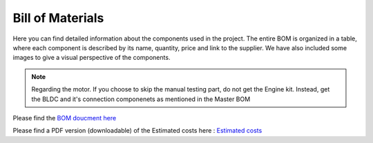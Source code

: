 Bill of Materials
=================

Here you can find detailed information about the components used in the project. The entire BOM is organized in a table, where each component is described by its name, quantity, price and link to the supplier. We have also included some images to give a visual perspective of the components.

.. note::

    Regarding the motor. If you choose to skip the manual testing part, do not get the Engine kit. Instead, get the BLDC and it's connection componenets as mentioned in the Master BOM


Please find the `BOM doucment here <https://docs.google.com/spreadsheets/d/1giD1Yrt8ib3jgI9GkDaPNKBBmYjSF71fJdM1Os4Rnfo/edit?usp=sharing>`_

.. raw:: html

    <iframe width="600" height="800" src="https://docs.google.com/spreadsheets/d/e/2PACX-1vTigUyIBaxHLPy78s3wjiZz7neGhEE6B_NWVwNvuS0OGUeLpB1nI_kQEah8M5MTGniahjfxVMf5ZdhZ/pubhtml?widget=true&amp;headers=false"></iframe>

Please find a PDF version (downloadable) of the Estimated costs here : 
`Estimated costs <https://drive.google.com/file/d/1bXbf2l7j0txNbruT0Wq0R7LOtDWg--HC/view>`_

.. raw:: html

    <iframe width="600" height="800" src="https://docs.google.com/spreadsheets/d/1ubFtonmFj7LQtMAaDQMcm3kbEByoaORaB8CzqDCfPvc/edit#gid=1385285889"></iframe>